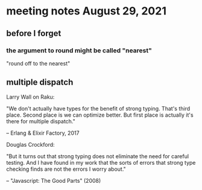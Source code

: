 * meeting notes August 29, 2021
** before I forget
*** the argument to round might be called "nearest"
"round off to the nearest"

** multiple dispatch

Larry Wall on Raku:

"We don't actually have types for the benefit of strong typing.
That's third place.  Second place is we can optimize better.  But
first place is actually it's there for multiple dispatch."

   -- Erlang & Elixir Factory, 2017

  Douglas Crockford:

  "But it turns out that strong typing does not eliminate the
  need for careful testing.  And I have found in my work that the
  sorts of errors that strong type checking finds are not the
  errors I worry about."  

  -- "Javascript: The Good Parts" (2008)
